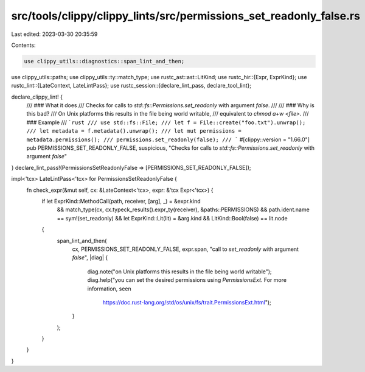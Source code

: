 src/tools/clippy/clippy_lints/src/permissions_set_readonly_false.rs
===================================================================

Last edited: 2023-03-30 20:35:59

Contents:

.. code-block:: rs

    use clippy_utils::diagnostics::span_lint_and_then;
use clippy_utils::paths;
use clippy_utils::ty::match_type;
use rustc_ast::ast::LitKind;
use rustc_hir::{Expr, ExprKind};
use rustc_lint::{LateContext, LateLintPass};
use rustc_session::{declare_lint_pass, declare_tool_lint};

declare_clippy_lint! {
    /// ### What it does
    /// Checks for calls to `std::fs::Permissions.set_readonly` with argument `false`.
    ///
    /// ### Why is this bad?
    /// On Unix platforms this results in the file being world writable,
    /// equivalent to `chmod a+w <file>`.
    /// ### Example
    /// ```rust
    /// use std::fs::File;
    /// let f = File::create("foo.txt").unwrap();
    /// let metadata = f.metadata().unwrap();
    /// let mut permissions = metadata.permissions();
    /// permissions.set_readonly(false);
    /// ```
    #[clippy::version = "1.66.0"]
    pub PERMISSIONS_SET_READONLY_FALSE,
    suspicious,
    "Checks for calls to `std::fs::Permissions.set_readonly` with argument `false`"
}
declare_lint_pass!(PermissionsSetReadonlyFalse => [PERMISSIONS_SET_READONLY_FALSE]);

impl<'tcx> LateLintPass<'tcx> for PermissionsSetReadonlyFalse {
    fn check_expr(&mut self, cx: &LateContext<'tcx>, expr: &'tcx Expr<'tcx>) {
        if let ExprKind::MethodCall(path, receiver, [arg], _) = &expr.kind
            && match_type(cx, cx.typeck_results().expr_ty(receiver), &paths::PERMISSIONS)
            && path.ident.name == sym!(set_readonly)
            && let ExprKind::Lit(lit) = &arg.kind
            && LitKind::Bool(false) == lit.node
        {
            span_lint_and_then(
                cx,
                PERMISSIONS_SET_READONLY_FALSE,
                expr.span,
                "call to `set_readonly` with argument `false`",
                |diag| {
                    diag.note("on Unix platforms this results in the file being world writable");
                    diag.help("you can set the desired permissions using `PermissionsExt`. For more information, see\n\
                        https://doc.rust-lang.org/std/os/unix/fs/trait.PermissionsExt.html");
                }
            );
        }
    }
}


